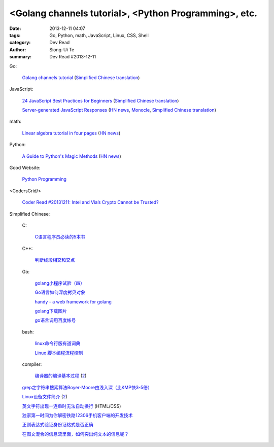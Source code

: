 <Golang channels tutorial>, <Python Programming>, etc.
######################################################

:date: 2013-12-11 04:07
:tags: Go, Python, math, JavaScript, Linux, CSS, Shell
:category: Dev Read
:author: Siong-Ui Te
:summary: Dev Read #2013-12-11


Go:

  `Golang channels tutorial <http://guzalexander.com/2013/12/06/golang-channels-tutorial.html>`_
  (`Simplified Chinese translation <http://www.oschina.net/translate/golang-channels-tutorial>`__)

JavaScript:

  `24 JavaScript Best Practices for Beginners <http://net.tutsplus.com/tutorials/JavaScript-ajax/24-JavaScript-best-practices-for-beginners/>`_
  (`Simplified Chinese translation <http://www.cnblogs.com/yanhaijing/p/3465237.html>`__)

  `Server-generated JavaScript Responses <http://37signals.com/svn/posts/3697-server-generated-javascript-responses>`_
  (`HN news <https://news.ycombinator.com/item?id=6884377>`__,
  `Monocle <http://monocle.io/posts/server-generated-javascript-responses-by-david-of-37signals>`__,
  `Simplified Chinese translation <http://www.oschina.net/translate/server-generated-javascript-responses>`__)

math:

  `Linear algebra tutorial in four pages <http://minireference.com/blog/linear-algebra-tutorial/>`_
  (`HN news <https://news.ycombinator.com/item?id=6882107>`__)

Python:

  `A Guide to Python's Magic Methods <http://www.rafekettler.com/magicmethods.html>`_
  (`HN news <https://news.ycombinator.com/item?id=6886411>`__)

Good Website:

  `Python Programming <http://www.jeffknupp.com/>`_

<CodersGrid/>

  `Coder Read #20131211: Intel and Via’s Crypto Cannot be Trusted? <http://www.codersgrid.com/2013/12/11/coder-read-20131211-intel-and-vias-crypto-cannot-be-trusted/>`_

Simplified Chinese:

  C:

    `C语言程序员必读的5本书 <http://blog.jobbole.com/53108/>`_

  C++:

    `判断线段相交和交点 <http://my.oschina.net/u/659405/blog/183233>`_

  Go:

    `golang小程序试验（四） <http://my.oschina.net/renguijiayi/blog/183306>`_

    `Go语言如何深度拷贝对象 <http://my.oschina.net/chai2010/blog/183337>`_

    `handy - a web framework for golang <https://github.com/go-web-framework/handy>`_

    `golang下载图片 <http://www.oschina.net/code/snippet_211321_27197>`_

    `go语言调用百度帐号 <http://my.oschina.net/u/1013545/blog/183351>`_

  bash:

    `linux命令行版有道词典 <http://www.oschina.net/code/snippet_942897_27191>`_

    `Linux 脚本编程流程控制 <http://my.oschina.net/u/1246890/blog/183347>`_

  compiler:

    `编译器的编译基本过程 <http://hi.baidu.com/zhuxiaoyin/item/54392df28c174c0bc7dc4564>`_
    (`2 <http://blog.jobbole.com/53152/>`__)

  `grep之字符串搜索算法Boyer-Moore由浅入深（比KMP快3-5倍） <http://blog.jobbole.com/52830/>`_

  `Linux设备文件简介 <http://lamp.linux.gov.cn/Linux/device_files.html>`_
  (`2 <http://my.oschina.net/sevk/blog/183246>`__)

  `英文字符出现一连串时无法自动换行 <http://my.oschina.net/meSpace/blog/183343>`_ (HTML/CSS)

  `独家第一时间为你解密铁路12306手机客户端的开发技术 <http://my.oschina.net/u/656993/blog/183194>`_

  `正则表达式验证身份证格式是否正确 <http://my.oschina.net/meng527/blog/183231>`_

  `在图文混合的信息流里面，如何突出纯文本的信息呢？ <http://blog.jobbole.com/53157/>`_
